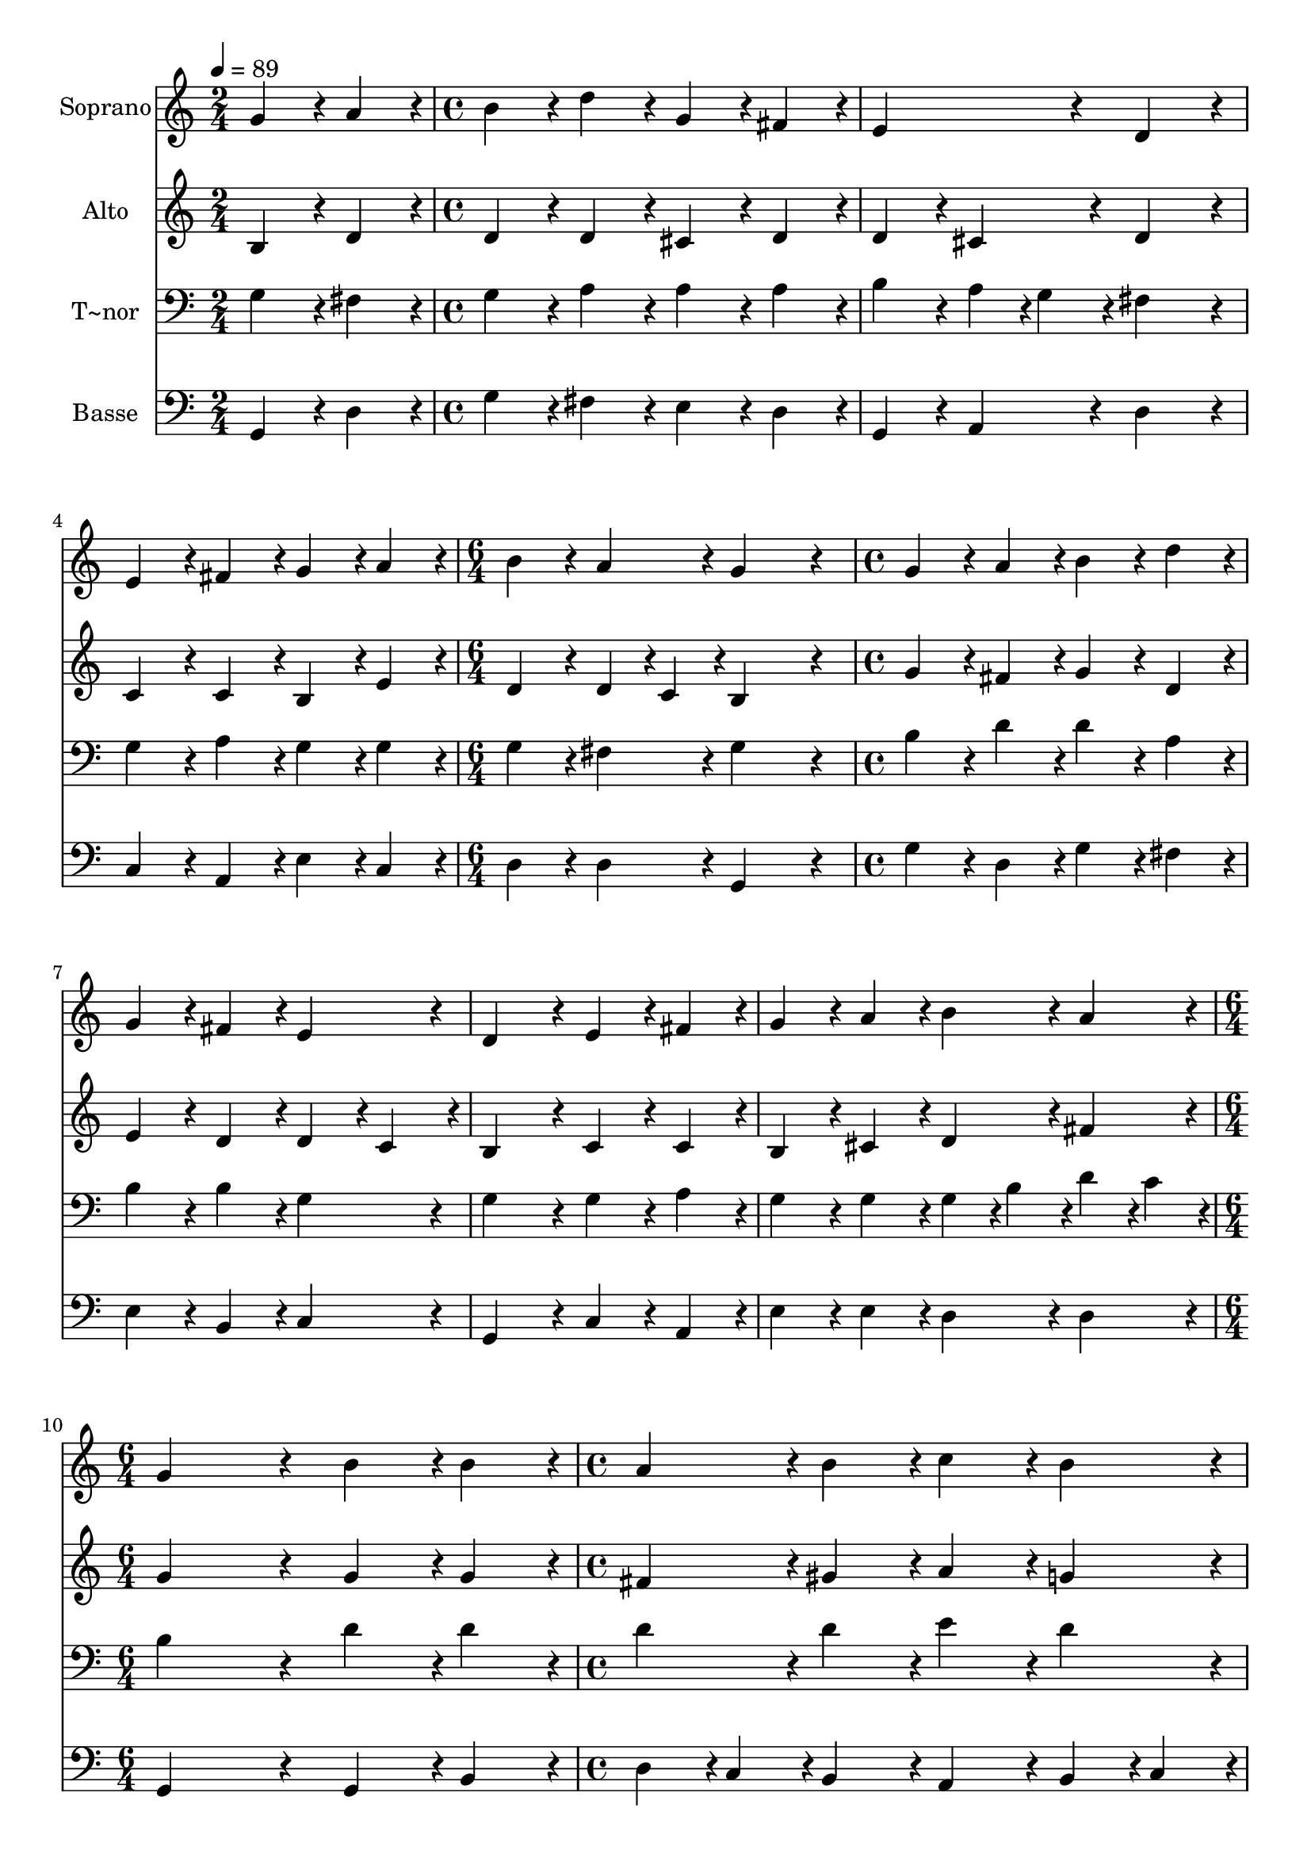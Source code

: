 % Lily was here -- automatically converted by c:/Program Files (x86)/LilyPond/usr/bin/midi2ly.py from output/424.mid
\version "2.14.0"

\layout {
  \context {
    \Voice
    \remove "Note_heads_engraver"
    \consists "Completion_heads_engraver"
    \remove "Rest_engraver"
    \consists "Completion_rest_engraver"
  }
}

trackAchannelA = {
  
  \time 2/4 
  
  \tempo 4 = 89 
  \skip 2 
  | % 2
  
  \time 4/4 
  \skip 1*3 
  \time 6/4 
  \skip 1. 
  | % 6
  
  \time 4/4 
  \skip 1*4 
  \time 6/4 
  \skip 1. 
  | % 11
  
  \time 4/4 
  
}

trackA = <<
  \context Voice = voiceA \trackAchannelA
>>


trackBchannelA = {
  
  \set Staff.instrumentName = "Soprano"
  
}

trackBchannelB = \relative c {
  g''4*216/240 r4*24/240 a4*216/240 r4*24/240 b4*216/240 r4*24/240 d4*216/240 
  r4*24/240 
  | % 2
  g,4*216/240 r4*24/240 fis4*216/240 r4*24/240 e4*432/240 r4*48/240 
  | % 3
  d4*432/240 r4*48/240 e4*216/240 r4*24/240 fis4*216/240 r4*24/240 
  | % 4
  g4*216/240 r4*24/240 a4*216/240 r4*24/240 b4*216/240 r4*24/240 a4*216/240 
  r4*24/240 
  | % 5
  g4*864/240 r4*96/240 
  | % 6
  g4*216/240 r4*24/240 a4*216/240 r4*24/240 b4*216/240 r4*24/240 d4*216/240 
  r4*24/240 
  | % 7
  g,4*216/240 r4*24/240 fis4*216/240 r4*24/240 e4*432/240 r4*48/240 
  | % 8
  d4*432/240 r4*48/240 e4*216/240 r4*24/240 fis4*216/240 r4*24/240 
  | % 9
  g4*216/240 r4*24/240 a4*216/240 r4*24/240 b4*216/240 r4*24/240 a4*216/240 
  r4*24/240 
  | % 10
  g4*864/240 r4*96/240 
  | % 11
  b4*216/240 r4*24/240 b4*216/240 r4*24/240 a4*216/240 r4*24/240 b4*216/240 
  r4*24/240 
  | % 12
  c4*216/240 r4*24/240 b4*216/240 r4*24/240 a4*432/240 r4*48/240 
  | % 13
  e4*216/240 r4*24/240 fis4*216/240 r4*24/240 g4*216/240 r4*24/240 c4*216/240 
  r4*24/240 
  | % 14
  b4*216/240 r4*24/240 a4*216/240 r4*24/240 g4*864/240 
}

trackB = <<
  \context Voice = voiceA \trackBchannelA
  \context Voice = voiceB \trackBchannelB
>>


trackCchannelA = {
  
  \set Staff.instrumentName = "Alto"
  
}

trackCchannelB = \relative c {
  b'4*216/240 r4*24/240 d4*216/240 r4*24/240 d4*216/240 r4*24/240 d4*216/240 
  r4*24/240 
  | % 2
  cis4*216/240 r4*24/240 d4*216/240 r4*24/240 d4*216/240 r4*24/240 cis4*216/240 
  r4*24/240 
  | % 3
  d4*432/240 r4*48/240 c4*216/240 r4*24/240 c4*216/240 r4*24/240 
  | % 4
  b4*216/240 r4*24/240 e4*216/240 r4*24/240 d4*216/240 r4*24/240 d4*108/240 
  r4*12/240 c4*108/240 r4*12/240 
  | % 5
  b4*864/240 r4*96/240 
  | % 6
  g'4*216/240 r4*24/240 fis4*216/240 r4*24/240 g4*216/240 r4*24/240 d4*216/240 
  r4*24/240 
  | % 7
  e4*216/240 r4*24/240 d4*216/240 r4*24/240 d4*216/240 r4*24/240 c4*216/240 
  r4*24/240 
  | % 8
  b4*432/240 r4*48/240 c4*216/240 r4*24/240 c4*216/240 r4*24/240 
  | % 9
  b4*216/240 r4*24/240 cis4*216/240 r4*24/240 d4*216/240 r4*24/240 fis4*216/240 
  r4*24/240 
  | % 10
  g4*864/240 r4*96/240 
  | % 11
  g4*216/240 r4*24/240 g4*216/240 r4*24/240 fis4*216/240 r4*24/240 gis4*216/240 
  r4*24/240 
  | % 12
  a4*216/240 r4*24/240 g4*216/240 r4*24/240 fis4*432/240 r4*48/240 
  | % 13
  c4*216/240 r4*24/240 d4*216/240 r4*24/240 d4*216/240 r4*24/240 e4*216/240 
  r4*24/240 
  | % 14
  d4*216/240 r4*24/240 d4*108/240 r4*12/240 c4*108/240 r4*12/240 b4*864/240 
}

trackC = <<
  \context Voice = voiceA \trackCchannelA
  \context Voice = voiceB \trackCchannelB
>>


trackDchannelA = {
  
  \set Staff.instrumentName = "T~nor"
  
}

trackDchannelB = \relative c {
  g'4*216/240 r4*24/240 fis4*216/240 r4*24/240 g4*216/240 r4*24/240 a4*216/240 
  r4*24/240 
  | % 2
  a4*216/240 r4*24/240 a4*216/240 r4*24/240 b4*216/240 r4*24/240 a4*108/240 
  r4*12/240 g4*108/240 r4*12/240 
  | % 3
  fis4*432/240 r4*48/240 g4*216/240 r4*24/240 a4*216/240 r4*24/240 
  | % 4
  g4*216/240 r4*24/240 g4*216/240 r4*24/240 g4*216/240 r4*24/240 fis4*216/240 
  r4*24/240 
  | % 5
  g4*864/240 r4*96/240 
  | % 6
  b4*216/240 r4*24/240 d4*216/240 r4*24/240 d4*216/240 r4*24/240 a4*216/240 
  r4*24/240 
  | % 7
  b4*216/240 r4*24/240 b4*216/240 r4*24/240 g4*432/240 r4*48/240 
  | % 8
  g4*432/240 r4*48/240 g4*216/240 r4*24/240 a4*216/240 r4*24/240 
  | % 9
  g4*216/240 r4*24/240 g4*216/240 r4*24/240 g4*108/240 r4*12/240 b4*108/240 
  r4*12/240 d4*108/240 r4*12/240 c4*108/240 r4*12/240 
  | % 10
  b4*864/240 r4*96/240 
  | % 11
  d4*216/240 r4*24/240 d4*216/240 r4*24/240 d4*216/240 r4*24/240 d4*216/240 
  r4*24/240 
  | % 12
  e4*216/240 r4*24/240 d4*216/240 r4*24/240 d4*432/240 r4*48/240 
  | % 13
  g,4*216/240 r4*24/240 a4*216/240 r4*24/240 g4*216/240 r4*24/240 g4*216/240 
  r4*24/240 
  | % 14
  g4*216/240 r4*24/240 fis4*216/240 r4*24/240 g4*864/240 
}

trackD = <<

  \clef bass
  
  \context Voice = voiceA \trackDchannelA
  \context Voice = voiceB \trackDchannelB
>>


trackEchannelA = {
  
  \set Staff.instrumentName = "Basse"
  
}

trackEchannelB = \relative c {
  g4*216/240 r4*24/240 d'4*216/240 r4*24/240 g4*216/240 r4*24/240 fis4*216/240 
  r4*24/240 
  | % 2
  e4*216/240 r4*24/240 d4*216/240 r4*24/240 g,4*216/240 r4*24/240 a4*216/240 
  r4*24/240 
  | % 3
  d4*432/240 r4*48/240 c4*216/240 r4*24/240 a4*216/240 r4*24/240 
  | % 4
  e'4*216/240 r4*24/240 c4*216/240 r4*24/240 d4*216/240 r4*24/240 d4*216/240 
  r4*24/240 
  | % 5
  g,4*864/240 r4*96/240 
  | % 6
  g'4*216/240 r4*24/240 d4*216/240 r4*24/240 g4*216/240 r4*24/240 fis4*216/240 
  r4*24/240 
  | % 7
  e4*216/240 r4*24/240 b4*216/240 r4*24/240 c4*432/240 r4*48/240 
  | % 8
  g4*432/240 r4*48/240 c4*216/240 r4*24/240 a4*216/240 r4*24/240 
  | % 9
  e'4*216/240 r4*24/240 e4*216/240 r4*24/240 d4*216/240 r4*24/240 d4*216/240 
  r4*24/240 
  | % 10
  g,4*864/240 r4*96/240 
  | % 11
  g4*216/240 r4*24/240 b4*216/240 r4*24/240 d4*108/240 r4*12/240 c4*108/240 
  r4*12/240 b4*216/240 r4*24/240 
  | % 12
  a4*216/240 r4*24/240 b4*108/240 r4*12/240 c4*108/240 r4*12/240 d4*432/240 
  r4*48/240 
  | % 13
  c4*216/240 r4*24/240 c4*216/240 r4*24/240 b4*216/240 r4*24/240 a4*216/240 
  r4*24/240 
  | % 14
  d4*216/240 r4*24/240 d4*216/240 r4*24/240 g,4*864/240 
}

trackE = <<

  \clef bass
  
  \context Voice = voiceA \trackEchannelA
  \context Voice = voiceB \trackEchannelB
>>


\score {
  <<
    \context Staff=trackB \trackA
    \context Staff=trackB \trackB
    \context Staff=trackC \trackA
    \context Staff=trackC \trackC
    \context Staff=trackD \trackA
    \context Staff=trackD \trackD
    \context Staff=trackE \trackA
    \context Staff=trackE \trackE
  >>
  \layout {}
  \midi {}
}
